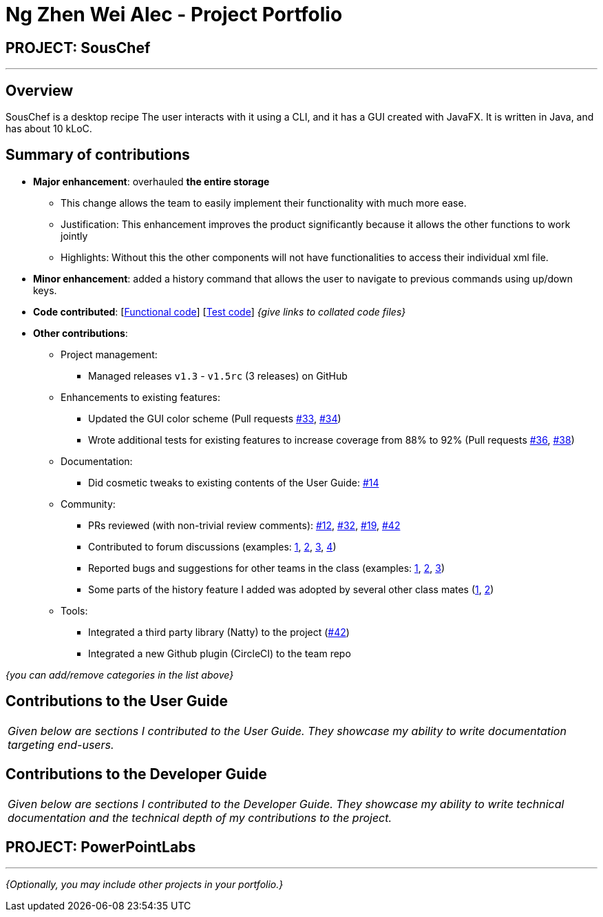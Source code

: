 = Ng Zhen Wei Alec - Project Portfolio
:site-section: AboutUs
:imagesDir: ../images
:stylesDir: ../stylesheets

== PROJECT: SousChef

---

== Overview

SousChef is a desktop recipe The user interacts with it using a CLI, and it has a GUI created with JavaFX. It is written in Java, and has about 10 kLoC.

== Summary of contributions

* *Major enhancement*: overhauled *the entire storage*
** This change allows the team to easily implement their functionality with much more ease.
** Justification: This enhancement improves the product significantly because it allows the other functions to work jointly
** Highlights: Without this the other components will not have functionalities to access their individual xml file.

* *Minor enhancement*: added a history command that allows the user to navigate to previous commands using up/down keys.

* *Code contributed*: [https://github.com[Functional code]] [https://github.com[Test code]] _{give links to collated code files}_

* *Other contributions*:

** Project management:
*** Managed releases `v1.3` - `v1.5rc` (3 releases) on GitHub
** Enhancements to existing features:
*** Updated the GUI color scheme (Pull requests https://github.com[#33], https://github.com[#34])
*** Wrote additional tests for existing features to increase coverage from 88% to 92% (Pull requests https://github.com[#36], https://github.com[#38])
** Documentation:
*** Did cosmetic tweaks to existing contents of the User Guide: https://github.com[#14]
** Community:
*** PRs reviewed (with non-trivial review comments): https://github.com[#12], https://github.com[#32], https://github.com[#19], https://github.com[#42]
*** Contributed to forum discussions (examples:  https://github.com[1], https://github.com[2], https://github.com[3], https://github.com[4])
*** Reported bugs and suggestions for other teams in the class (examples:  https://github.com[1], https://github.com[2], https://github.com[3])
*** Some parts of the history feature I added was adopted by several other class mates (https://github.com[1], https://github.com[2])
** Tools:
*** Integrated a third party library (Natty) to the project (https://github.com[#42])
*** Integrated a new Github plugin (CircleCI) to the team repo

_{you can add/remove categories in the list above}_

== Contributions to the User Guide


|===
|_Given below are sections I contributed to the User Guide. They showcase my ability to write documentation targeting end-users._
|===


== Contributions to the Developer Guide

|===
|_Given below are sections I contributed to the Developer Guide. They showcase my ability to write technical documentation and the technical depth of my contributions to the project._
|===


== PROJECT: PowerPointLabs

---

_{Optionally, you may include other projects in your portfolio.}_

